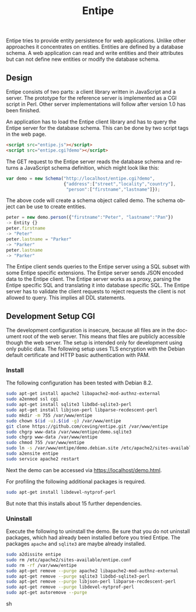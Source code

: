 #+COMMENT: -*- ispell-local-dictionary: "american" -*-
#+LANGUAGE: en
#+TITLE: Entipe

Entipe tries to provide entity persistence for web applications.
Unlike other approaches it concentrates on entities.  Entities are
defined by a database schema.  A web application can read and write
entities and their attributes but can not define new entities or
modify the database schema.

** Design
Entipe consists of two parts: a client library written in JavaScript
and a server.  The prototype for the reference server is implemented
as a CGI script in Perl.  Other server implementations will follow
after version 1.0 has been finished.

An application has to load the Entipe client library and has to query
the Entipe server for the database schema.  This can be done by two
script tags in the web page.

#+BEGIN_SRC html
<script src="entipe.js"></script>
<script src="entipe.cgi?demo"></script>
#+END_SRC

The GET request to the Entipe server reads the database schema and
returns a JavaScript schema definition, which might look like this:

#+BEGIN_SRC javascript
var demo = new Schema("http://localhost/entipe.cgi?demo",
                      {"address":["street","locality","country"],
                       "person":["firstname","lastname"]});
#+END_SRC

The above code will create a schema object called demo.  The schema
object can be use to create entities.

#+BEGIN_SRC javascript
peter = new demo.person({"firstname":"Peter", "lastname":"Pan"})
-> Entity {}
peter.firstname
-> "Peter"
peter.lastname = "Parker"
-> "Parker"
peter.lastname
-> "Parker"
#+END_SRC

The Entipe client sends queries to the Entipe server using a SQL
subset with some Entipe specific extensions.  The Entipe server sends
JSON encoded data to the Entipe client.  The Entipe server works as a
proxy, parsing the Entipe specific SQL and translating it into
database specific SQL.  The Entipe server has to validate the client
requests to reject requests the client is not allowed to query.  This
implies all DDL statements.


** Development Setup CGI
The development configuration is insecure, because all files are in
the document root of the web server.  This means that files are
publicly accessible though the web server.  The setup is intended only
for development using only public data.  The following setup uses TLS
encryption with the Debian default certificate and HTTP basic
authentication with PAM.

*** Install
The following configuration has been tested with Debian 8.2.

#+BEGIN_SRC sh
sudo apt-get install apache2 libapache2-mod-authnz-external
sudo a2enmod ssl cgi
sudo apt-get install sqlite3 libdbd-sqlite3-perl
sudo apt-get install libjson-perl libparse-recdescent-perl
sudo mkdir -m 755 /var/www/entipe
sudo chown $(id -u).$(id -g) /var/www/entipe
git clone https://github.com/ceving/entipe.git /var/www/entipe
sudo chgrp www-data /var/www/entipe/demo.sqlite3
sudo chgrp www-data /var/www/entipe
sudo chmod 755 /var/www/entipe
sudo ln -s /var/www/entipe/demo.debian.site /etc/apache2/sites-available/entipe.conf
sudo a2ensite entipe
sudo service apache2 restart
#+END_SRC

Next the demo can be accessed via [[https://localhost/demo.html]].

For profiling the following additional packages is required.

#+BEGIN_SRC sh
sudo apt-get install libdevel-nytprof-perl
#+END_SRC

But note that this installs about 15 further dependencies.

*** Uninstall
Execute the following to uninstall the demo.  Be sure that you do not
uninstall packages, which had already been installed before you tried
Entipe.  The packages =apache= and =sqlite3= are maybe already
installed.

#+BEGIN_SRC sh
sudo a2dissite entipe
sudo rm /etc/apache2/sites-available/entipe.conf
sudo rm -rf /var/www/entipe
sudo apt-get remove --purge apache2 libapache2-mod-authnz-external
sudo apt-get remove --purge sqlite3 libdbd-sqlite3-perl
sudo apt-get remove --purge libjson-perl libparse-recdescent-perl
sudo apt-get remove --purge libdevel-nytprof-perl
sudo apt-get autoremove --purge
#+END_SRC sh
